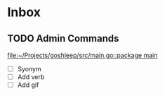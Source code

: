 * Inbox
** TODO Admin Commands

[[file:~/Projects/goshleep/src/main.go::package main]]
- [ ] Syonym
- [ ] Add verb
- [ ] Add gif
